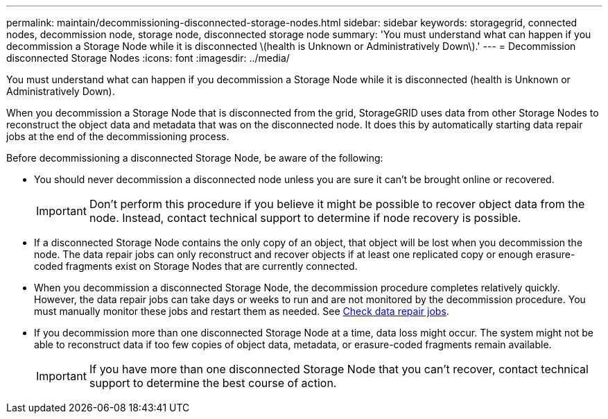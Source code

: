 ---
permalink: maintain/decommissioning-disconnected-storage-nodes.html
sidebar: sidebar
keywords: storagegrid, connected nodes, decommission node, storage node, disconnected storage node
summary: 'You must understand what can happen if you decommission a Storage Node while it is disconnected \(health is Unknown or Administratively Down\).'
---
= Decommission disconnected Storage Nodes
:icons: font
:imagesdir: ../media/

[.lead]
You must understand what can happen if you decommission a Storage Node while it is disconnected (health is Unknown or Administratively Down).

When you decommission a Storage Node that is disconnected from the grid, StorageGRID uses data from other Storage Nodes to reconstruct the object data and metadata that was on the disconnected node. It does this by automatically starting data repair jobs at the end of the decommissioning process.

Before decommissioning a disconnected Storage Node, be aware of the following:

* You should never decommission a disconnected node unless you are sure it can't be brought online or recovered.
+
IMPORTANT: Don't perform this procedure if you believe it might be possible to recover object data from the node. Instead, contact technical support to determine if node recovery is possible.

* If a disconnected Storage Node contains the only copy of an object, that object will be lost when you decommission the node. The data repair jobs can only reconstruct and recover objects if at least one replicated copy or enough erasure-coded fragments exist on Storage Nodes that are currently connected.
* When you decommission a disconnected Storage Node, the decommission procedure completes relatively quickly. However, the data repair jobs can take days or weeks to run and are not monitored by the decommission procedure. You must manually monitor these jobs and restart them as needed. See link:checking-data-repair-jobs.html[Check data repair jobs].

* If you decommission more than one disconnected Storage Node at a time, data loss might occur. The system might not be able to reconstruct data if too few copies of object data, metadata, or erasure-coded fragments remain available.
+
IMPORTANT: If you have more than one disconnected Storage Node that you can't recover, contact technical support to determine the best course of action.
